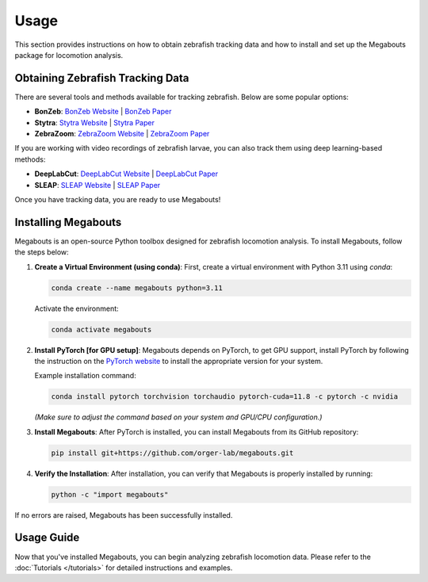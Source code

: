 Usage
=====

This section provides instructions on how to obtain zebrafish tracking data and how to install and set up the Megabouts package for locomotion analysis.

Obtaining Zebrafish Tracking Data
---------------------------------
There are several tools and methods available for tracking zebrafish. Below are some popular options:

- **BonZeb**: `BonZeb Website <https://ncguilbeault.github.io/BonZeb/>`_ | `BonZeb Paper <https://www.nature.com/articles/s41598-021-85896-x>`_

- **Stytra**: `Stytra Website <https://portugueslab.com/stytra/>`_ | `Stytra Paper <https://journals.plos.org/ploscompbiol/article?id=10.1371/journal.pcbi.1006699>`_

- **ZebraZoom**: `ZebraZoom Website <https://zebrazoom.org/>`_ | `ZebraZoom Paper <https://www.frontiersin.org/journals/neural-circuits/articles/10.3389/fncir.2013.00107/full>`_

If you are working with video recordings of zebrafish larvae, you can also track them using deep learning-based methods:

- **DeepLabCut**: `DeepLabCut Website <https://www.mackenziemathislab.org/deeplabcut>`_ | `DeepLabCut Paper <https://www.nature.com/articles/s41593-018-0209-y>`_

- **SLEAP**: `SLEAP Website <https://sleap.ai/>`_ | `SLEAP Paper <https://www.nature.com/articles/s41592-022-01426-1>`_

Once you have tracking data, you are ready to use Megabouts!

Installing Megabouts
--------------------
Megabouts is an open-source Python toolbox designed for zebrafish locomotion analysis. To install Megabouts, follow the steps below:

1. **Create a Virtual Environment (using conda)**:
   First, create a virtual environment with Python 3.11 using `conda`:

   .. code-block:: bash

      conda create --name megabouts python=3.11

   Activate the environment:

   .. code-block:: bash

      conda activate megabouts

2. **Install PyTorch [for GPU setup]**:
   Megabouts depends on PyTorch, to get GPU support, install PyTorch by following the instruction on the `PyTorch website <https://pytorch.org/get-started/locally/>`_ to install the appropriate version for your system.

   Example installation command:

   .. code-block:: bash

      conda install pytorch torchvision torchaudio pytorch-cuda=11.8 -c pytorch -c nvidia

   *(Make sure to adjust the command based on your system and GPU/CPU configuration.)*

3. **Install Megabouts**:
   After PyTorch is installed, you can install Megabouts from its GitHub repository:

   .. code-block:: bash

      pip install git+https://github.com/orger-lab/megabouts.git

4. **Verify the Installation**:
   After installation, you can verify that Megabouts is properly installed by running:

   .. code-block:: bash

      python -c "import megabouts"

If no errors are raised, Megabouts has been successfully installed.

Usage Guide
-----------
Now that you've installed Megabouts, you can begin analyzing zebrafish locomotion data. Please refer to the :doc:`Tutorials </tutorials>` for detailed instructions and examples.
